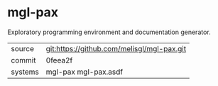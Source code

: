 * mgl-pax

Exploratory programming environment and documentation generator.


|---------+--------------------------------------------|
| source  | git:https://github.com/melisgl/mgl-pax.git |
| commit  | 0feea2f                                    |
| systems | mgl-pax mgl-pax.asdf                       |
|---------+--------------------------------------------|
